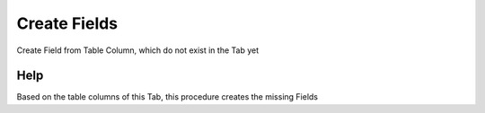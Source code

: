 
.. _functional-guide/process/ad_tab_createfields:

=============
Create Fields
=============

Create Field from Table Column, which do not exist in the Tab yet

Help
====
Based on the table columns of this Tab, this procedure creates the missing Fields
